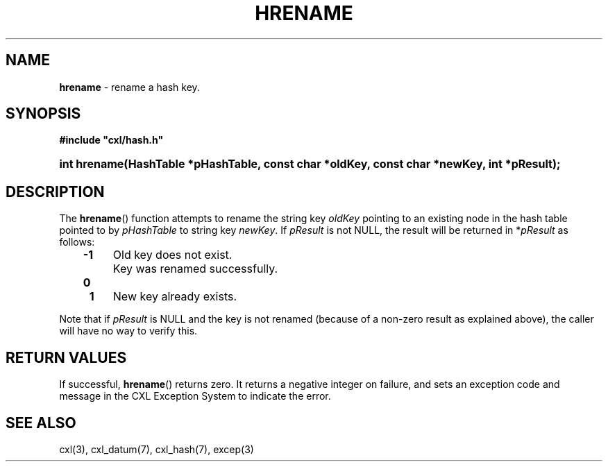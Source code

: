 .\" (c) Copyright 2022 Richard W. Marinelli
.\"
.\" This work is licensed under the GNU General Public License (GPLv3).  To view a copy of this license, see the
.\" "License.txt" file included with this distribution or visit http://www.gnu.org/licenses/gpl-3.0.en.html.
.\"
.ad l
.TH HRENAME 3 2022-06-04 "Ver. 1.1.0" "CXL Library Documentation"
.nh \" Turn off hyphenation.
.SH NAME
\fBhrename\fR - rename a hash key.
.SH SYNOPSIS
\fB#include "cxl/hash.h"\fR
.HP 2
\fBint hrename(HashTable *pHashTable, const char *oldKey, const char *newKey, int *pResult);\fR
.SH DESCRIPTION
The \fBhrename\fR() function attempts to rename the string key \fIoldKey\fR pointing to an existing node in
the hash table pointed to by \fIpHashTable\fR to string key \fInewKey\fR.  If \fIpResult\fR is not NULL, the
result will be returned in *\fIpResult\fR as follows:
.PP
.RS 3
.PD 0
.IP \fB\-1\fR 4
Old key does not exist.
.IP \fB\ 0\fR 4
Key was renamed successfully.
.IP \fB\ 1\fR 4
New key already exists.
.PD
.RE
.PP
Note that if \fIpResult\fR is NULL and the key is not renamed (because of a non-zero result as explained
above), the caller will have no way to verify this.
.SH RETURN VALUES
If successful, \fBhrename\fR() returns zero.  It returns a negative integer on failure, and sets an exception
code and message in the CXL Exception System to indicate the error.
.SH SEE ALSO
cxl(3), cxl_datum(7), cxl_hash(7), excep(3)
